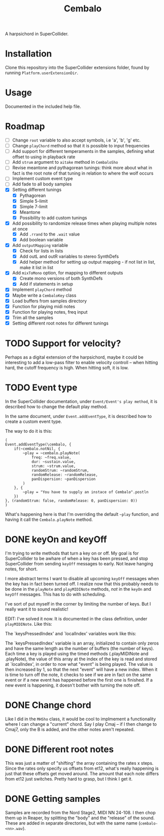 #+title: Cembalo
A harpsichord in SuperCollider.

* Installation
Clone this repository into the SuperCollider extensions folder, found by running =Platform.userExtensionDir=.

* Usage
Documented in the included help file.

* Roadmap
- [ ] Change =root= variable to also accept symbols, i.e 'a', 'b', 'g' etc.
- [ ] Change =playChord= method so that it is possible to input frequencies
- [ ] Add support for different temperaments in the samples, defining what
  offset to using in playback rate
- [ ] Add =strum= argument to =aitake= method in =CembaloSho=
- [ ] Revise meantone and pythagorean tunings: think more about what in fact is
  the root note of that tuning in relation to where the wolf occurs
- [ ] Implement custom event type
- [ ] Add fade to all body samples
- [X] Setting different tunings
  - [X] Pythagorean
  - [X] Simple 5-limit
  - [X] Simple 7-limit
  - [X] Meantone
  - [X] Possibility to add custom tunings
- [X] Add possibility to randomize release times when playing multiple notes at once
  - [X] Add =.rrand= to the =.wait= value
  - [X] Add boolean variable
- [X] Add =outputMapping= variable
  - [X] Check for lists in lists
  - [X] Add outL and outR variables to stereo SynthDefs
  - [X] Add helper method for setting up output mapping - if not list in list,
    make it list in list
- [X] Add =mixToMono= option, for mapping to different outputs
  - [X] Create mono versions of both SynthDefs
  - [X] Add if statements in setup
- [X] Implement =playChord= method
- [X] Maybe write a =CembaloKey= class
- [X] Load buffers from samples directory
- [X] Function for playing midi notes
- [X] Function for playing notes, freq input
- [X] Trim all the samples
- [X] Setting different root notes for different tunings

* TODO Support for velocity?
Perhaps as a digital extension of the harpsichord, maybe it could be interesting
to add a low-pass filter to enable velocity controll -- when hitting hard, the
cutoff frequency is high. When hitting soft, it is low.

* TODO Event type
In the SuperCollider documentation, under =Event/Event's play method=, it is described how to change the default play method.

In the same document, under =Event.addEventType=, it is described how to create a custom event type.

The way to do it is this:

#+begin_src sclang
(
Event.addEventType(\cembalo, {
	if(~cembalo.notNil, {
		~play = ~cembalo.playNote(
			freq: ~freq.value,
			dur: ~sustain.value,
			strum: ~strum.value,
			randomStrum: ~randomStrum,
			randomRelease: ~randomRelease,
			panDispersion: ~panDispersion
		)
	}, {
		~play = "You have to supply an instace of Cembalo".postln
	})
}, (randomStrum: false, randomRelease: 0, panDispersion: 0))
)
#+end_src

What's happening here is that I'm overriding the default =~play= function, and having it call the =Cembalo.playNote= method.

* DONE keyOn and keyOff
I'm trying to write methods that turn a key on or off. My goal is for SuperCollider to be awhare of when a key has been pressed, and stop SuperCollider from sending =keyOff= messages to early. Not leave hanging notes, for short.

I more abstract terms I want to disable all upcoming =keyOff= messages when the key has in fact been turned off. I realize now that this probably needs to be done in the =playNote= and =playMIDINote= methods, /not/ in the =keyOn= and =keyOff= messages. This has to do with scheduling.

I've sort of put myself in the corner by limiting the number of keys. But I really want it to sound realistic!

EDIT: I've solved it now. It is documented in the class definition, under =playMIDINote=. Like this:

The `keysPressedIndex' and `localIndex' variables work like this: 

The `keysPressedIndex' variable is an array, initialized to contain only zeros and have the same length as the number of buffers (the number of keys). Each time a key is played using the timed methods (.playMIDINote and .playNote), the value of this array at the index of the key is read and stored at `localIndex', in order to now what "event" is being played. The value is then increased by 1, so that the next "event" will have a new index. When it is time to turn off the note, it checks to see if we are in fact on the same event or if a new event has happened before the first one is finished. If a new event is happening, it doesn't bother with turning the note off.

* DONE Change chord
Like I did in the =MHSho= class, it would be cool to implmement a functionality where I can change a "current" chord. Say I play Cmaj -- if I then change to Cmaj7, only the B is added, and the other notes aren't repeated.
* DONE Different root notes
This was just a matter of "shifting" the array containing the rates x steps. Since the rates only specify us offsets from et12, what's really happening is just that these offsets get moved around. The amount that each note differs from et12 just switches. Pretty hard to grasp, but I think I get it.
* DONE Getting samples
Samples are recorded from the Nord Stage2, MIDI NN 24-108. I then chop them up in Reaper, by splitting the "body" and the "release" of the sound. These are added in separate directories, but with the same name (=cembalo-<nn>.wav=).
